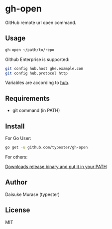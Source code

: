 * gh-open

GitHub remote url open command.

#+BEGIN_HTML
<a href="https://app.wercker.com/project/bykey/d299966c240491214aefaee0ba3f5fab"><img alt="Wercker status" src="https://app.wercker.com/status/d299966c240491214aefaee0ba3f5fab/s"></a>
#+END_HTML

** Usage

   #+BEGIN_SRC sh
     gh-open ~/path/to/repo
   #+END_SRC

   Github Enterprise is supported:
   #+BEGIN_SRC sh
     git config hub.host ghe.example.com
     git config hub.protocol http
   #+END_SRC

   Variables are according to [[https://hub.github.com][hub]].

** Requirements

   - git command (in PATH)

** Install

   For Go User:
   #+BEGIN_SRC sh
     go get -u github.com/typester/gh-open
   #+END_SRC

   For others:

   [[https://github.com/typester/gh-open/releases][Downloads release binary and put it in your PATH]]

** Author
   Daisuke Murase (typester)

** License
   MIT





